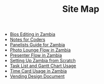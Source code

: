 #+TITLE: Site Map

   + [[file:Bio_Editing.org][Bios Editing in Zambia]]
   + [[file:NotesForCoders.org][Notes for Coders]]
   + [[file:Panelists_Guide.org][Panelists Guide for Zambia]]
   + [[file:Photo_Lounge.org][Photo Lounge Flow in Zambia]]
   + [[file:Presenter_Flow.org][Presenter Flow in Zambia]]
   + [[file:Setting_Up.org][Setting Up Zambia from Scratch]]
   + [[file:Tasks-Gantt_Chart.org][Task List and Gantt Chart Usage]]
   + [[file:Time_Card.org][Time Card Usage in Zambia]]
   + [[file:Vending_Design_Document.org][Vending Design Document]]

